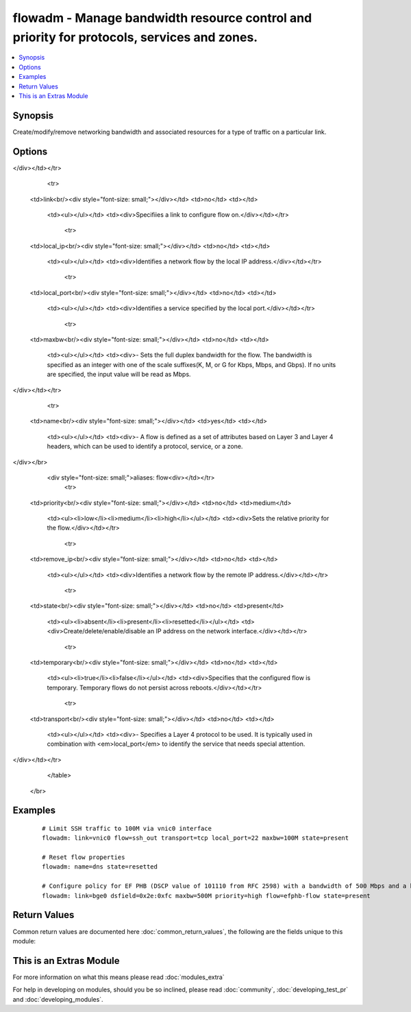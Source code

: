 .. _flowadm:


flowadm - Manage bandwidth resource control and priority for protocols, services and zones.
+++++++++++++++++++++++++++++++++++++++++++++++++++++++++++++++++++++++++++++++++++++++++++

.. versionadded:: 2.2


.. contents::
   :local:
   :depth: 1


Synopsis
--------

Create/modify/remove networking bandwidth and associated resources for a type of traffic on a particular link.




Options
-------

.. raw:: html

    <table border=1 cellpadding=4>
    <tr>
    <th class="head">parameter</th>
    <th class="head">required</th>
    <th class="head">default</th>
    <th class="head">choices</th>
    <th class="head">comments</th>
    </tr>
            <tr>
    <td>dsfield<br/><div style="font-size: small;"></div></td>
    <td>no</td>
    <td></td>
        <td><ul></ul></td>
        <td><div>- Identifies the 8-bit differentiated services field (as defined in RFC 2474). The optional dsfield_mask is used to state the bits of interest in the differentiated services field when comparing with the dsfield value. Both values must be in hexadecimal.
</div></td></tr>
            <tr>
    <td>link<br/><div style="font-size: small;"></div></td>
    <td>no</td>
    <td></td>
        <td><ul></ul></td>
        <td><div>Specifiies a link to configure flow on.</div></td></tr>
            <tr>
    <td>local_ip<br/><div style="font-size: small;"></div></td>
    <td>no</td>
    <td></td>
        <td><ul></ul></td>
        <td><div>Identifies a network flow by the local IP address.</div></td></tr>
            <tr>
    <td>local_port<br/><div style="font-size: small;"></div></td>
    <td>no</td>
    <td></td>
        <td><ul></ul></td>
        <td><div>Identifies a service specified by the local port.</div></td></tr>
            <tr>
    <td>maxbw<br/><div style="font-size: small;"></div></td>
    <td>no</td>
    <td></td>
        <td><ul></ul></td>
        <td><div>- Sets the full duplex bandwidth for the flow. The bandwidth is specified as an integer with one of the scale suffixes(K, M, or G for Kbps, Mbps, and Gbps). If no units are specified, the input value will be read as Mbps.
</div></td></tr>
            <tr>
    <td>name<br/><div style="font-size: small;"></div></td>
    <td>yes</td>
    <td></td>
        <td><ul></ul></td>
        <td><div>- A flow is defined as a set of attributes based on Layer 3 and Layer 4 headers, which can be used to identify a protocol, service, or a zone.
</div></br>
        <div style="font-size: small;">aliases: flow<div></td></tr>
            <tr>
    <td>priority<br/><div style="font-size: small;"></div></td>
    <td>no</td>
    <td>medium</td>
        <td><ul><li>low</li><li>medium</li><li>high</li></ul></td>
        <td><div>Sets the relative priority for the flow.</div></td></tr>
            <tr>
    <td>remove_ip<br/><div style="font-size: small;"></div></td>
    <td>no</td>
    <td></td>
        <td><ul></ul></td>
        <td><div>Identifies a network flow by the remote IP address.</div></td></tr>
            <tr>
    <td>state<br/><div style="font-size: small;"></div></td>
    <td>no</td>
    <td>present</td>
        <td><ul><li>absent</li><li>present</li><li>resetted</li></ul></td>
        <td><div>Create/delete/enable/disable an IP address on the network interface.</div></td></tr>
            <tr>
    <td>temporary<br/><div style="font-size: small;"></div></td>
    <td>no</td>
    <td></td>
        <td><ul><li>true</li><li>false</li></ul></td>
        <td><div>Specifies that the configured flow is temporary. Temporary flows do not persist across reboots.</div></td></tr>
            <tr>
    <td>transport<br/><div style="font-size: small;"></div></td>
    <td>no</td>
    <td></td>
        <td><ul></ul></td>
        <td><div>- Specifies a Layer 4 protocol to be used. It is typically used in combination with <em>local_port</em> to identify the service that needs special attention.
</div></td></tr>
        </table>
    </br>



Examples
--------

 ::

    # Limit SSH traffic to 100M via vnic0 interface
    flowadm: link=vnic0 flow=ssh_out transport=tcp local_port=22 maxbw=100M state=present
    
    # Reset flow properties
    flowadm: name=dns state=resetted
    
    # Configure policy for EF PHB (DSCP value of 101110 from RFC 2598) with a bandwidth of 500 Mbps and a high priority.
    flowadm: link=bge0 dsfield=0x2e:0xfc maxbw=500M priority=high flow=efphb-flow state=present

Return Values
-------------

Common return values are documented here :doc:`common_return_values`, the following are the fields unique to this module:

.. raw:: html

    <table border=1 cellpadding=4>
    <tr>
    <th class="head">name</th>
    <th class="head">description</th>
    <th class="head">returned</th>
    <th class="head">type</th>
    <th class="head">sample</th>
    </tr>

        <tr>
        <td> dsfield </td>
        <td> flow's differentiated services value </td>
        <td align=center> if dsfield is defined </td>
        <td align=center> string </td>
        <td align=center> 0x2e:0xfc </td>
    </tr>
            <tr>
        <td> temporary </td>
        <td> flow's persistence </td>
        <td align=center> always </td>
        <td align=center> boolean </td>
        <td align=center> True </td>
    </tr>
            <tr>
        <td> name </td>
        <td> flow name </td>
        <td align=center> always </td>
        <td align=center> string </td>
        <td align=center> http_drop </td>
    </tr>
            <tr>
        <td> maxbw </td>
        <td> flow's maximum bandwidth </td>
        <td align=center> if maxbw is defined </td>
        <td align=center> string </td>
        <td align=center> 100M </td>
    </tr>
            <tr>
        <td> local_Ip </td>
        <td> flow's local IP address </td>
        <td align=center> if local_ip is defined </td>
        <td align=center> string </td>
        <td align=center> 10.0.0.42 </td>
    </tr>
            <tr>
        <td> local_port </td>
        <td> flow's local port </td>
        <td align=center> if local_port is defined </td>
        <td align=center> int </td>
        <td align=center> 1337 </td>
    </tr>
            <tr>
        <td> priority </td>
        <td> flow's priority </td>
        <td align=center> if priority is defined </td>
        <td align=center> string </td>
        <td align=center> low </td>
    </tr>
            <tr>
        <td> state </td>
        <td> state of the target </td>
        <td align=center> always </td>
        <td align=center> string </td>
        <td align=center> present </td>
    </tr>
            <tr>
        <td> link </td>
        <td> flow's link </td>
        <td align=center> if link is defined </td>
        <td align=center> string </td>
        <td align=center> vnic0 </td>
    </tr>
            <tr>
        <td> transport </td>
        <td> flow's transport </td>
        <td align=center> if transport is defined </td>
        <td align=center> string </td>
        <td align=center> tcp </td>
    </tr>
            <tr>
        <td> remote_Ip </td>
        <td> flow's remote IP address </td>
        <td align=center> if remote_ip is defined </td>
        <td align=center> string </td>
        <td align=center> 10.0.0.42 </td>
    </tr>
        
    </table>
    </br></br>



    
This is an Extras Module
------------------------

For more information on what this means please read :doc:`modules_extra`

    
For help in developing on modules, should you be so inclined, please read :doc:`community`, :doc:`developing_test_pr` and :doc:`developing_modules`.

